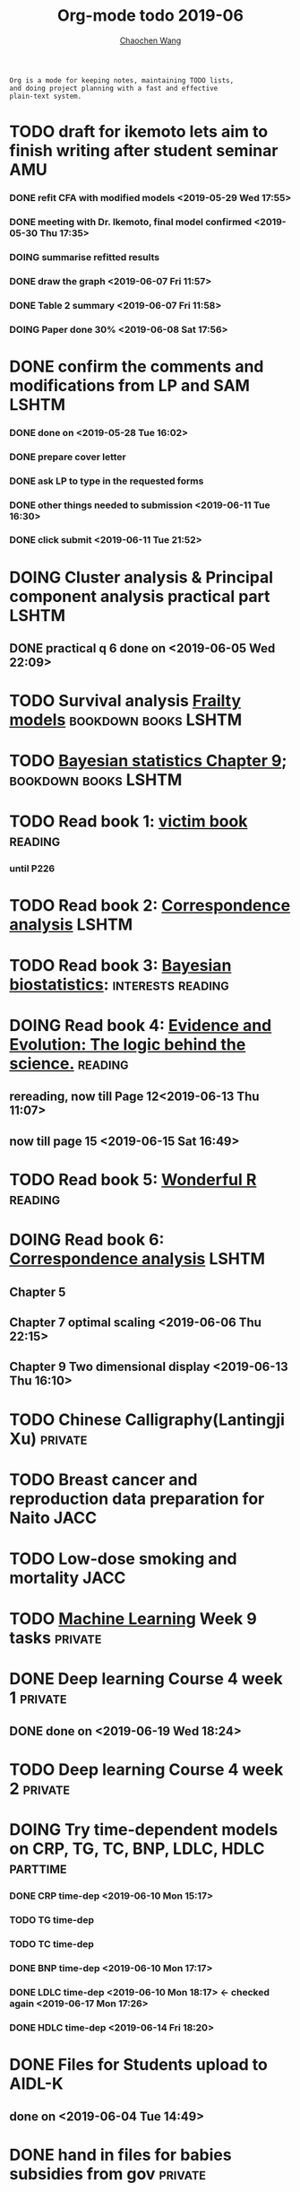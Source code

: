 
#+TITLE: Org-mode todo 2019-06
#+AUTHOR: [[https://wangcc.me][Chaochen Wang]]
#+EMAIL: chaochen@wangcc.me
#+OPTIONS: d:(not "LOGBOOK") date:t e:t email:t f:t inline:t num:t
#+OPTIONS: timestamp:t title:t toc:t todo:t |:t

#+BEGIN_EXAMPLE 
Org is a mode for keeping notes, maintaining TODO lists,
and doing project planning with a fast and effective 
plain-text system.
#+END_EXAMPLE


* TODO draft for ikemoto lets aim to finish writing after student seminar :AMU:
DEADLINE: <2019-06-24 Mon>
*** DONE refit CFA with modified models <2019-05-29 Wed 17:55> 
*** DONE meeting with Dr. Ikemoto, final model confirmed <2019-05-30 Thu 17:35>
*** DOING summarise refitted results 
*** DONE draw the graph <2019-06-07 Fri 11:57>
*** DONE Table 2 summary <2019-06-07 Fri 11:58>
*** DOING Paper done 30% <2019-06-08 Sat 17:56>


* DONE confirm the comments and modifications from LP and SAM       :LSHTM:
*** DONE done on <2019-05-28 Tue 16:02>
*** DONE prepare cover letter 
*** DONE ask LP to type in the requested forms 
*** DONE other things needed to submission <2019-06-11 Tue 16:30>
*** DONE click submit <2019-06-11 Tue 21:52>


* DOING Cluster analysis & Principal component analysis practical part :LSHTM:
** DONE practical q 6 done on <2019-06-05 Wed 22:09>


* TODO Survival analysis [[https://wangcc.me/LSHTMlearningnote/-time-dependent-variables-frailty-model.html][Frailty models]]              :bookdown:books:LSHTM:


* TODO [[https://wangcc.me/LSHTMlearningnote/section-88.html][Bayesian statistics Chapter 9]];                :bookdown:books:LSHTM:


* TODO Read book 1: [[http://ywang.uchicago.edu/history/victim_ebook_070505.pdf][victim book]]                                   :reading:
*** until P226


* TODO Read book 2: [[https://www.amazon.co.jp/Correspondence-Analysis-Strategies-Probability-Statistics/dp/1119953243/ref=sr_1_5?__mk_ja_JP=%E3%82%AB%E3%82%BF%E3%82%AB%E3%83%8A&keywords=correspondence+analysis&qid=1557206502&s=gateway&sr=8-5][Correspondence analysis]]                    :LSHTM:

* TODO Read book 3: [[https://www.wiley.com/en-us/Bayesian+Biostatistics-p-9780470018231][Bayesian biostatistics]]:             :interests:reading:


* DOING Read book 4: [[https://www.cambridge.org/jp/academic/subjects/philosophy/philosophy-science/evidence-and-evolution-logic-behind-science?format=HB&isbn=9780521871884][Evidence and Evolution: The logic behind the science.]] :reading:
** rereading, now till Page 12<2019-06-13 Thu 11:07>
** now till page 15 <2019-06-15 Sat 16:49>


* TODO Read book 5: [[https://www.amazon.co.jp/Stan%E3%81%A8R%E3%81%A7%E3%83%99%E3%82%A4%E3%82%BA%E7%B5%B1%E8%A8%88%E3%83%A2%E3%83%87%E3%83%AA%E3%83%B3%E3%82%B0-Wonderful-R-%E6%9D%BE%E6%B5%A6-%E5%81%A5%E5%A4%AA%E9%83%8E/dp/4320112423/ref=sr_1_1?ie=UTF8&qid=1546839385&sr=8-1&keywords=wonderful+R][Wonderful R]]                                   :reading:


* DOING Read book 6: [[https://www.amazon.co.jp/Correspondence-Analysis-Practice-Interdisciplinary-Statistics/dp/1498731775][Correspondence analysis]]                          :LSHTM:
** Chapter 5
** Chapter 7 optimal scaling <2019-06-06 Thu 22:15>
** Chapter 9 Two dimensional display <2019-06-13 Thu 16:10>


* TODO Chinese Calligraphy(Lantingji Xu)                          :private:


* TODO Breast cancer and reproduction data preparation for Naito      :JACC:


* TODO Low-dose smoking and mortality                                  :JACC:
DEADLINE: <2019-07-08 Wed>


* TODO [[https://www.coursera.org/learn/machine-learning/home/welcome][Machine Learning]] Week 9 tasks                                :private:


* DONE Deep learning Course 4 week 1                                :private:
** DONE done on <2019-06-19 Wed 18:24>

* TODO Deep learning Course 4 week 2                                :private:

* DOING Try time-dependent models on CRP, TG, TC, BNP, LDLC, HDLC  :parttime:
*** DONE CRP time-dep <2019-06-10 Mon 15:17>
*** TODO TG time-dep 
*** TODO TC time-dep
*** DONE BNP time-dep <2019-06-10 Mon 17:17>
*** DONE LDLC time-dep <2019-06-10 Mon 18:17> <- checked again <2019-06-17 Mon 17:26>
*** DONE HDLC time-dep <2019-06-14 Fri 18:20>


* DONE Files for Students upload to AIDL-K  
** done on <2019-06-04 Tue 14:49>


* DONE hand in files for babies subsidies from gov                  :private:
** done on <2019-06-04 Tue 13:23>


* DONE prepare questions for test for 3rd grade students                :AMU:
** DONE Q64-Q73 first draft done on <2019-06-06 Thu 16:16>
** DONE confirmed and send to everyone <2019-06-11 Tue 10:34>
** DONE send revised version <2019-06-13 Thu 10:48>


* DONE JEA voting                                                        :JE:


* DONE Buy Mplus two more licenses                                    :LSHTM:

** done one <2019-06-11 Tue 16:59>


* DONE Regular review for Research Square                           :private:
** done on <2019-06-17 Mon 23:21> 


